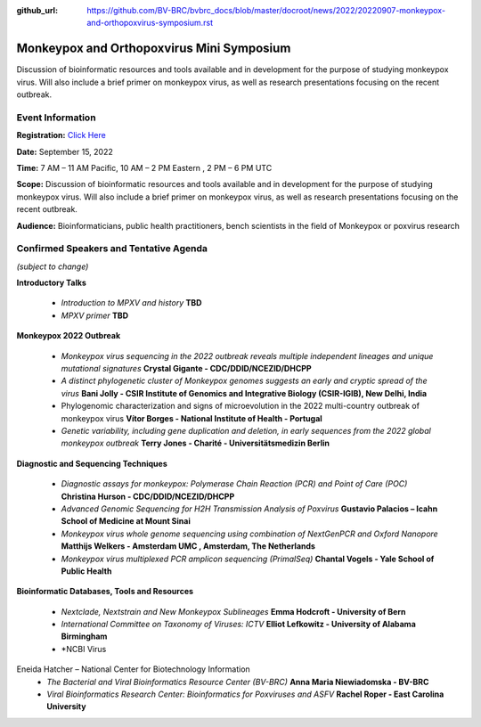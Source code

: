 :github_url: https://github.com/BV-BRC/bvbrc_docs/blob/master/docroot/news/2022/20220907-monkeypox-and-orthopoxvirus-symposium.rst

Monkeypox and Orthopoxvirus Mini Symposium
=========================================

.. feed-entry::
   :date: 2022-09-07

.. image:: ../images/monkeypox-symposium.png
  :width: 579
  :alt: Monkeypox and Orthopoxvirus Mini Symposium

Discussion of bioinformatic resources and tools available and in development for the purpose of studying monkeypox virus. Will also include a brief primer on monkeypox virus, as well as research presentations focusing on the recent outbreak.

.. cut::

Event Information
-------------------

**Registration:** `Click Here <https://jcvi.webex.com/jcvi/j.php?RGID=r8537c82536643eda7a517fa4eb38a908>`_

**Date:** September 15, 2022

**Time:** 7 AM – 11 AM Pacific, 10 AM – 2 PM Eastern , 2 PM – 6 PM UTC

**Scope:** Discussion of bioinformatic resources and tools available and in development for the purpose of studying monkeypox virus. Will also include a brief primer on monkeypox virus, as well as research presentations focusing on the recent outbreak.

**Audience:** Bioinformaticians, public health practitioners, bench scientists in the field of Monkeypox or poxvirus research

Confirmed Speakers and Tentative Agenda
----------------------------------------
*(subject to change)*

**Introductory Talks**

  * *Introduction to MPXV and history* **TBD**
  * *MPXV primer* **TBD**

**Monkeypox 2022 Outbreak**

  *	*Monkeypox virus sequencing in the 2022 outbreak reveals multiple independent lineages and unique mutational signatures* **Crystal Gigante - CDC/DDID/NCEZID/DHCPP**

  *	*A distinct phylogenetic cluster of Monkeypox genomes suggests an early and cryptic spread of the virus* **Bani Jolly - CSIR Institute of Genomics and Integrative Biology (CSIR-IGIB), New Delhi, India**
 
  *	Phylogenomic characterization and signs of microevolution in the 2022 multi-country outbreak of monkeypox virus **Vítor Borges - National Institute of Health - Portugal**
 
  *	*Genetic variability, including gene duplication and deletion, in early sequences from the 2022 global monkeypox outbreak* **Terry Jones - Charité - Universitätsmedizin Berlin**

**Diagnostic and Sequencing Techniques**

  * *Diagnostic assays for monkeypox: Polymerase Chain Reaction (PCR) and Point of Care (POC)* **Christina Hurson - CDC/DDID/NCEZID/DHCPP**

  * *Advanced Genomic Sequencing for H2H Transmission Analysis of Poxvirus* **Gustavio Palacios – Icahn School of Medicine at Mount Sinai**

  * *Monkeypox virus whole genome sequencing using combination of NextGenPCR and Oxford Nanopore* **Matthijs Welkers - Amsterdam UMC , Amsterdam, The Netherlands**

  * *Monkeypox virus multiplexed PCR amplicon sequencing (PrimalSeq)* **Chantal Vogels - Yale School of Public Health**


**Bioinformatic Databases, Tools and Resources**

 * *Nextclade, Nextstrain and New Monkeypox Sublineages* **Emma Hodcroft - University of Bern**

 * *International Committee on Taxonomy of Viruses: ICTV* **Elliot Lefkowitz - University of Alabama Birmingham**
 
 * *NCBI Virus
Eneida Hatcher – National Center for Biotechnology Information  
 * *The Bacterial and Viral Bioinformatics Resource Center (BV-BRC)* **Anna Maria Niewiadomska - BV-BRC**

 * *Viral Bioinformatics Research Center: Bioinformatics for Poxviruses and ASFV* **Rachel Roper - East Carolina University**
